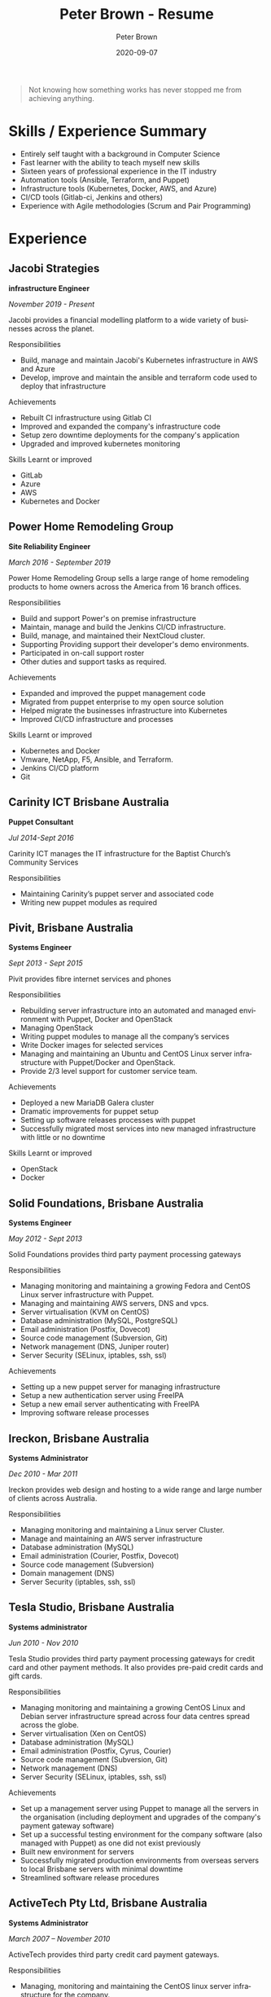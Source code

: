 #+TITLE:       Peter Brown - Resume
#+AUTHOR:      Peter Brown
#+DATE:        2020-09-07
#+LANGUAGE:    en
#+OPTIONS:     H:3 num:nil toc:nil \n:nil ::t |:t ^:nil -:nil f:t *:t <:t
#+DESCRIPTION: Professional Resume of Peter Brown
#+OPTIONS: texht:t
#+LATEX_CLASS: article
#+LATEX_CLASS_OPTIONS: [12pt letterpaper notitlepage]
#+LATEX_HEADER: \pagenumbering{gobble}
#+LATEX_HEADER: \usepackage{helvet}
#+LATEX_HEADER: \renewcommand{\familydefault}{phv}
#+LATEX_HEADER: \usepackage{parskip}
#+LATEX_HEADER: \usepackage[margin=0.5in]{geometry}

#+BEGIN_QUOTE
Not knowing how something works has never stopped me from achieving anything.
#+END_QUOTE

* Skills / Experience Summary

- Entirely self taught with a background in Computer Science
- Fast learner with the ability to teach myself new skills
- Sixteen years of professional experience in the IT industry
- Automation tools (Ansible, Terraform, and Puppet)
- Infrastructure tools (Kubernetes, Docker, AWS, and Azure)
- CI/CD tools (Gitlab-ci, Jenkins and others)
- Experience with Agile methodologies (Scrum and Pair Programming)

* Experience

** Jacobi Strategies

*infrastructure Engineer*

/November 2019 - Present/

Jacobi provides a financial modelling platform to a wide variety of businesses across the planet.

Responsibilities
- Build, manage and maintain Jacobi's Kubernetes infrastructure in AWS and Azure
- Develop, improve and maintain the ansible and terraform code used to deploy that infrastructure

Achievements
- Rebuilt CI infrastructure using Gitlab CI
- Improved and expanded the company's infrastructure code
- Setup zero downtime deployments for the company's application
- Upgraded and improved kubernetes monitoring

Skills Learnt or improved
- GitLab
- Azure
- AWS
- Kubernetes and Docker

** Power Home Remodeling Group

*Site Reliability Engineer*

/March 2016 - September 2019/

Power Home Remodeling Group sells a large range of home remodeling products to home owners across the America from 16 branch offices.

Responsibilities
- Build and support Power's on premise infrastructure
- Maintain, manage and build the Jenkins CI/CD infrastructure.
- Build, manage, and maintained their NextCloud cluster.
- Supporting Providing support their developer's demo environments.
- Participated in on-call support roster
- Other duties and support tasks as required.

Achievements
- Expanded and improved the puppet management code
- Migrated from puppet enterprise to my open source solution
- Helped migrate the businesses infrastructure into Kubernetes
- Improved CI/CD infrastructure and processes

Skills Learnt or improved
- Kubernetes and Docker
- Vmware, NetApp, F5, Ansible, and Terraform.
- Jenkins CI/CD platform
- Git

** Carinity ICT Brisbane Australia

*Puppet Consultant*

/Jul 2014-Sept 2016/

Carinity ICT manages the IT infrastructure for the Baptist Church’s Community Services

Responsibilities
- Maintaining Carinity’s puppet server and associated code
- Writing new puppet modules as required

** Pivit, Brisbane Australia

*Systems Engineer*

/Sept 2013 - Sept 2015/

Pivit provides fibre internet services and phones

Responsibilities
- Rebuilding server infrastructure into an automated and managed environment with Puppet, Docker and OpenStack
- Managing OpenStack
- Writing puppet modules to manage all the company’s services
- Write Docker images for selected services
- Managing and maintaining an Ubuntu and CentOS Linux server infrastructure with Puppet/Docker and OpenStack.
- Provide 2/3 level support for customer service team.

Achievements
- Deployed a new MariaDB Galera cluster
- Dramatic improvements for puppet setup
- Setting up software releases processes with puppet
- Successfully migrated most services into new managed infrastructure with little or no downtime

Skills Learnt or improved
- OpenStack
- Docker

** Solid Foundations, Brisbane Australia

*Systems Engineer*

/May 2012 - Sept 2013/

Solid Foundations provides third party payment processing gateways

Responsibilities
- Managing monitoring and maintaining a growing Fedora and CentOS Linux server infrastructure with Puppet.
- Managing and maintaining AWS servers, DNS and vpcs.
- Server virtualisation (KVM on CentOS)
- Database administration (MySQL, PostgreSQL)
- Email administration (Postfix, Dovecot)
- Source code management (Subversion, Git)
- Network management (DNS, Juniper router)
- Server Security (SELinux, iptables, ssh, ssl)

Achievements
- Setting up a new puppet server for managing infrastructure
- Setup a new authentication server using FreeIPA
- Setup a new email server authenticating with FreeIPA
- Improving software release processes

** Ireckon, Brisbane Australia

*Systems Administrator*

/Dec 2010 - Mar 2011/

Ireckon provides web design and hosting to a wide range and large number of clients across Australia.

Responsibilities
- Managing monitoring and maintaining a Linux server Cluster.
- Manage and maintaining an AWS server infrastructure
- Database administration (MySQL)
- Email administration (Courier, Postfix, Dovecot)
- Source code management (Subversion)
- Domain management (DNS)
- Server Security (iptables, ssh, ssl)

** Tesla Studio, Brisbane Australia

*Systems administrator*

/Jun 2010 - Nov 2010/

Tesla Studio provides third party payment processing gateways for credit card and other payment methods. It also provides pre-paid credit cards and gift cards.

Responsibilities
- Managing monitoring and maintaining a growing CentOS Linux and Debian server infrastructure spread across four data centres spread across the globe.
- Server virtualisation (Xen on CentOS)
- Database administration (MySQL)
- Email administration (Postfix, Cyrus, Courier)
- Source code management (Subversion, Git)
- Network management (DNS)
- Server Security (SELinux, iptables, ssh, ssl)

Achievements
- Set up a management server using Puppet to manage all the servers in the organisation (including deployment and upgrades of the company's payment gateway software)
- Set up a successful testing environment for the company software (also managed with Puppet) as one did not exist previously
- Built new environment for servers
- Successfully migrated production environments from overseas servers to local Brisbane servers with minimal downtime
- Streamlined software release procedures

** ActiveTech Pty Ltd, Brisbane Australia

*Systems Administrator*

/March 2007 – November 2010/

ActiveTech provides third party credit card payment gateways.

Responsibilities
- Managing, monitoring and maintaining the CentOS linux server infrastructure for the company.
- Server virtualisation (Xen on OpenSolaris and CentOS)
- Database administration (MySQL,MongoDB)
- Email administration (Postfix, Cyrus, Courier)
- Source code management (Subversion, Git)
- Desktop support (Vista and XP, Ubuntu)
- Windows server administration (SBS 2003)
- Network management (DNS, VPN)
- PBX administration (Asterisk)
- Server Security (iptables, ssh, ssl)

Achievements
- Built entirely new server infrastructure
- Implemented four physical servers and six virtual servers in the office to replace their original server
- Set up monitoring for all servers
- Virtualised most of the office servers
- Increased their external servers from two to between five and ten at different times.
- Achieved complete server management through Puppet
- All servers achieved at least minimum PCI rating at all times under my care
- Servers never crashed nor did they require recovery

Skills Learnt or improved
- Puppet
- Nagios
- Git
- Asterisk

* Open Source Contributions

** helm/charts

https://github.com/helm/charts

Helm Charts in a collection of applications

* Projects

** abstractit-puppet

https://github.com/abstractitptyltd/puppet

A puppet module for managing Puppetserver, PuppetDB and puppet-agent

* Elsewhere

- https://www.github.com/rendhalver
- https://linkedin.com/in/rendhalver

* Education

** Open University of Australia

*Bachelor of Technology (Computing Studies)*

/2011-2012 Incomplete/
